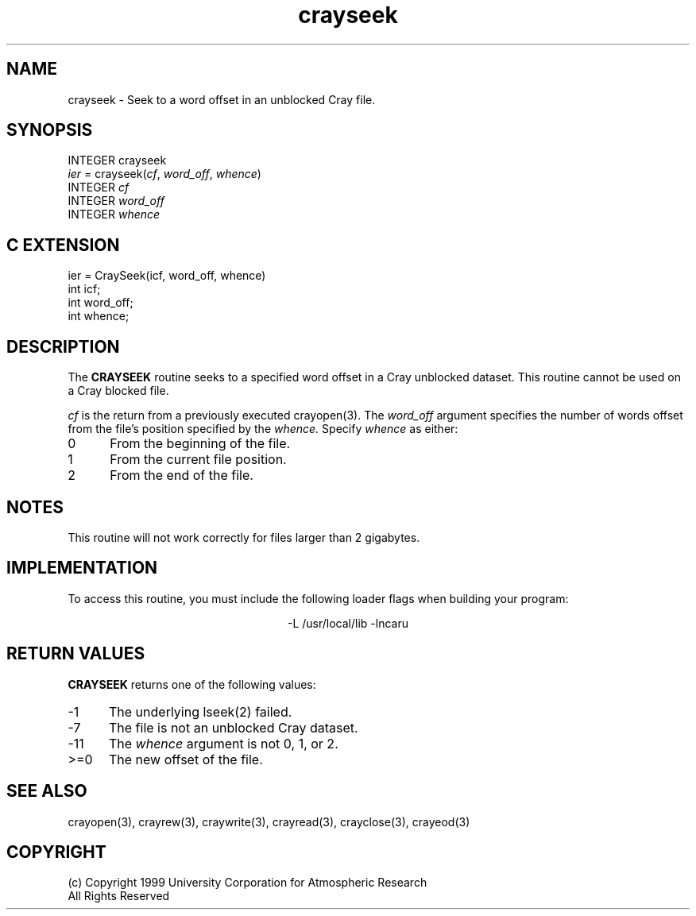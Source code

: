 .na
.nh
.TH crayseek 3 "18 June 1999" NCAR "Local Routine"
.SH NAME
crayseek  - Seek to a word offset in an unblocked Cray file.
.SH SYNOPSIS
INTEGER crayseek
.br
\fIier\fR = crayseek(\fIcf\fR, \fIword_off\fR, \fIwhence\fR)
.br
INTEGER  \fIcf\fR
.br
INTEGER  \fIword_off\fR
.br
INTEGER  \fIwhence\fR
.SH "C EXTENSION"
ier = CraySeek(icf, word_off, whence)
.br
int    icf;
.br
int    word_off;
.br
int    whence;
.SH DESCRIPTION
The 
.B CRAYSEEK
routine seeks to a specified word offset in a Cray unblocked dataset.
This routine cannot be used on a Cray blocked file.
.PP
.I cf
is the return from a previously executed crayopen(3).
The 
.I word_off
argument specifies the number of words offset from 
the file's position specified by the 
.I whence.
Specify 
.I whence
as either:
.TP 5
0
From the beginning of the file.
.TP 5
1
From the current file position.
.TP 5
2
From the end of the file.
.SH NOTES
.PP
This routine will not work correctly for files larger than 2 gigabytes.
.SH IMPLEMENTATION
To access this routine, you must include the following loader flags when
building your program:
.sp
.ce
-L /usr/local/lib -lncaru
.SH "RETURN VALUES"
.B CRAYSEEK
returns one of the following values:
.TP 5
-1
The underlying lseek(2) failed.
.TP 5
-7
The file is not an unblocked Cray dataset.
.TP 5
-11
The 
.I whence
argument is not 0, 1, or 2.
.TP 5
>=0
The new offset of the file.
.SH "SEE ALSO"
crayopen(3), crayrew(3), craywrite(3), crayread(3), crayclose(3),
crayeod(3)
.SH COPYRIGHT
(c) Copyright 1999 University Corporation for Atmospheric Research
.br
All Rights Reserved

